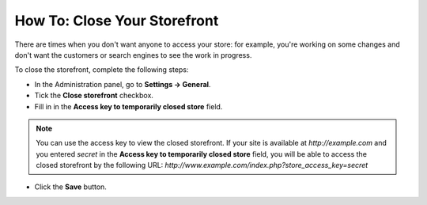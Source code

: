 *****************************
How To: Close Your Storefront
*****************************

There are times when you don't want anyone to access your store: for example, you're working on some changes and don't want the customers or search engines to see the work in progress.

To close the storefront, complete the following steps:

* In the Administration panel, go to **Settings → General**.

* Tick the **Close storefront** checkbox.

* Fill in in the **Access key to temporarily closed store** field.

.. note::

    You can use the access key to view the closed storefront. If your site is available at *http://example.com* and you entered *secret* in the **Access key to temporarily closed store** field, you will be able to access the closed storefront by the following URL: *http://www.example.com/index.php?store_access_key=secret*

.. image:: img/store_closed.png
    :align: center
    :alt: Tick the Close Storefront checkbox under Settings → General, then specify your access key to be able to view the closed store.

* Click the **Save** button.
